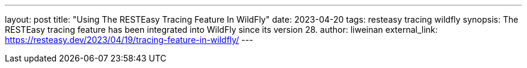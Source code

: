 ---
layout: post
title: "Using The RESTEasy Tracing Feature In WildFly"
date: 2023-04-20
tags: resteasy tracing wildfly
synopsis: The RESTEasy tracing feature has been integrated into WildFly since its version 28.
author: liweinan
external_link: https://resteasy.dev/2023/04/19/tracing-feature-in-wildfly/
---
